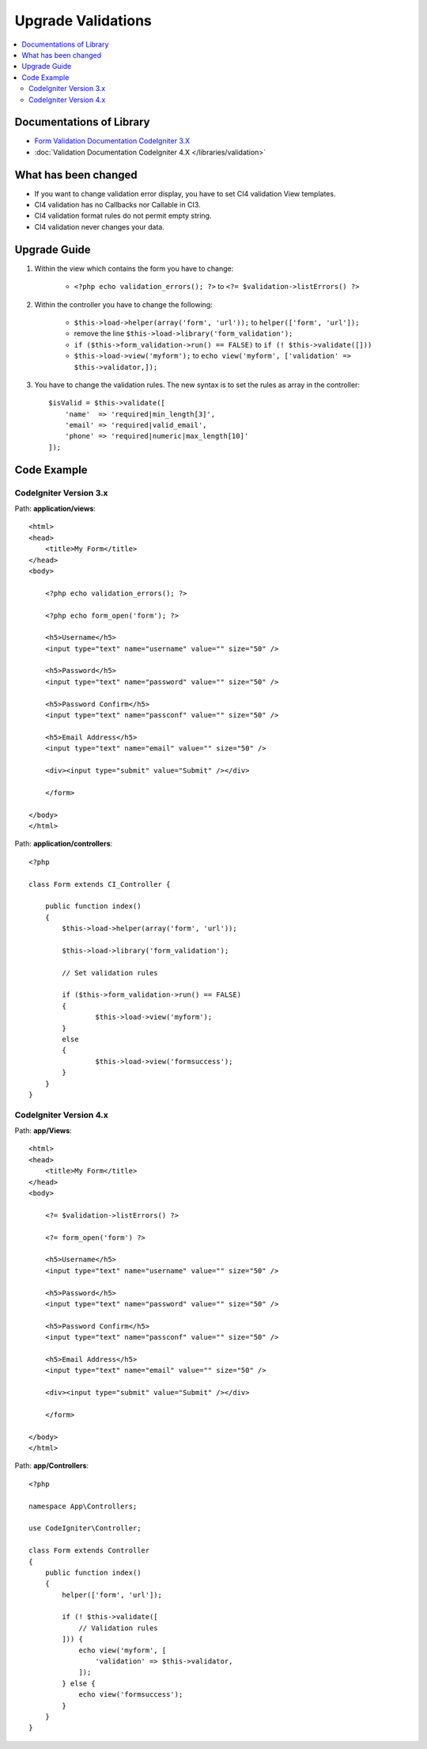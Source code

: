 Upgrade Validations
###################

.. contents::
    :local:
    :depth: 2


Documentations of Library
=========================

- `Form Validation Documentation CodeIgniter 3.X <http://codeigniter.com/userguide3/libraries/form_validation.html>`_
- :doc:`Validation Documentation CodeIgniter 4.X </libraries/validation>`


What has been changed
=====================
- If you want to change validation error display, you have to set CI4 validation View templates.
- CI4 validation has no Callbacks nor Callable in CI3.
- CI4 validation format rules do not permit empty string.
- CI4 validation never changes your data.

Upgrade Guide
=============
1. Within the view which contains the form you have to change:

    - ``<?php echo validation_errors(); ?>`` to ``<?= $validation->listErrors() ?>``

2. Within the controller you have to change the following:

    - ``$this->load->helper(array('form', 'url'));`` to ``helper(['form', 'url']);``
    - remove the line ``$this->load->library('form_validation');``
    - ``if ($this->form_validation->run() == FALSE)`` to ``if (! $this->validate([]))``
    - ``$this->load->view('myform');`` to ``echo view('myform', ['validation' => $this->validator,]);``

3. You have to change the validation rules. The new syntax is to set the rules as array in the controller::

    $isValid = $this->validate([
        'name'  => 'required|min_length[3]',
        'email' => 'required|valid_email',
        'phone' => 'required|numeric|max_length[10]'
    ]);

Code Example
============

CodeIgniter Version 3.x
------------------------
Path: **application/views**::

    <html>
    <head>
        <title>My Form</title>
    </head>
    <body>

        <?php echo validation_errors(); ?>

        <?php echo form_open('form'); ?>

        <h5>Username</h5>
        <input type="text" name="username" value="" size="50" />

        <h5>Password</h5>
        <input type="text" name="password" value="" size="50" />

        <h5>Password Confirm</h5>
        <input type="text" name="passconf" value="" size="50" />

        <h5>Email Address</h5>
        <input type="text" name="email" value="" size="50" />

        <div><input type="submit" value="Submit" /></div>

        </form>

    </body>
    </html>

Path: **application/controllers**::

    <?php

    class Form extends CI_Controller {

        public function index()
        {
            $this->load->helper(array('form', 'url'));

            $this->load->library('form_validation');

            // Set validation rules

            if ($this->form_validation->run() == FALSE)
            {
                    $this->load->view('myform');
            }
            else
            {
                    $this->load->view('formsuccess');
            }
        }
    }

CodeIgniter Version 4.x
-----------------------
Path: **app/Views**::

    <html>
    <head>
        <title>My Form</title>
    </head>
    <body>

        <?= $validation->listErrors() ?>

        <?= form_open('form') ?>

        <h5>Username</h5>
        <input type="text" name="username" value="" size="50" />

        <h5>Password</h5>
        <input type="text" name="password" value="" size="50" />

        <h5>Password Confirm</h5>
        <input type="text" name="passconf" value="" size="50" />

        <h5>Email Address</h5>
        <input type="text" name="email" value="" size="50" />

        <div><input type="submit" value="Submit" /></div>

        </form>

    </body>
    </html>

Path: **app/Controllers**::

    <?php

    namespace App\Controllers;

    use CodeIgniter\Controller;

    class Form extends Controller
    {
        public function index()
        {
            helper(['form', 'url']);

            if (! $this->validate([
                // Validation rules
            ])) {
                echo view('myform', [
                    'validation' => $this->validator,
                ]);
            } else {
                echo view('formsuccess');
            }
        }
    }
